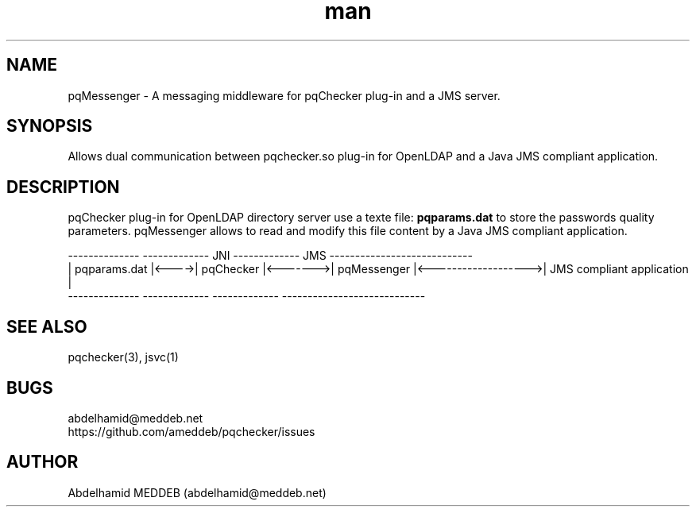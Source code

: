 .\" Manpage for pqmessenger.
.\" Contact abdelhamid@meddeb.net to correct errors or typos.
.TH man 3 "24 Feb. 2015" "1.2" "pqMessenger"
.SH NAME
pqMessenger \- A messaging middleware for pqChecker plug-in and a JMS server.
.SH SYNOPSIS
Allows dual communication between pqchecker.so plug-in for OpenLDAP and a Java JMS compliant application.
.SH DESCRIPTION
pqChecker plug-in for OpenLDAP directory server use a texte file: 
.B
pqparams.dat
to store the passwords quality parameters. pqMessenger allows to read and modify this file content by a Java JMS compliant application.

 --------------        -------------    JNI    -------------         JMS           ----------------------------
.br
| pqparams.dat |<---->|  pqChecker  |<------->| pqMessenger |<------------------->| JMS compliant application  |
.br
 --------------        -------------           -------------                       ----------------------------

.SH SEE ALSO
pqchecker(3), jsvc(1)
.SH BUGS
abdelhamid@meddeb.net
.br
https://github.com/ameddeb/pqchecker/issues
.SH AUTHOR
Abdelhamid MEDDEB (abdelhamid@meddeb.net)
